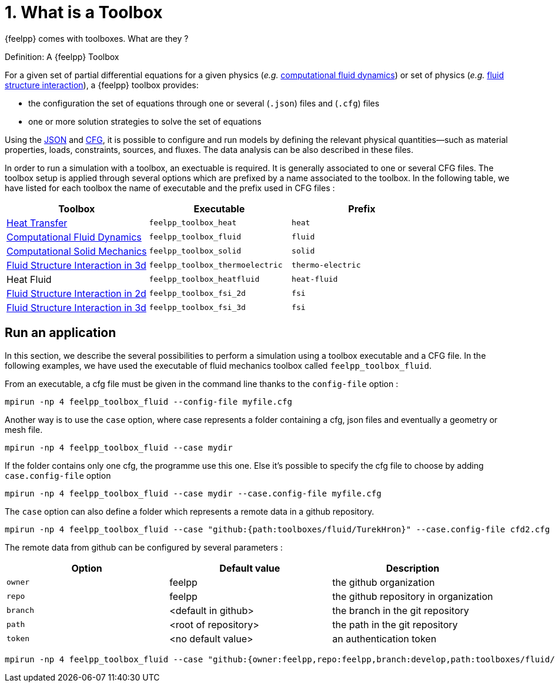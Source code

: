 = 1. What is a Toolbox
:page-tags: manual
:page-illustration: pass:[toolboxes::manual.svg]
:description:  What is a Toolbox ?

{feelpp} comes with toolboxes. What are they ?

.Definition: A {feelpp} Toolbox
[.def#toolbox]
****
For a given set of partial differential equations for a given physics (_e.g._ xref:toolboxes:cfd:manual.adoc[computational fluid dynamics]) or set of physics (_e.g._ xref:toolboxes:fsi:manual.adoc[fluid structure interaction]), a {feelpp} toolbox provides:

* the configuration the set of equations through one or several (`.json`) files and (`.cfg`) files
* one or more solution strategies to solve the set of equations
****

Using the xref:modeling-analysis-using-json-files.adoc[JSON] and xref:parametrized-simulation-using-cfg-files.adoc[CFG], it is possible
to configure and run models by defining the relevant physical quantities—such as material properties, loads, constraints, sources, and fluxes.
The data analysis can be also described in these files.

In order to run a simulation with a toolbox, an exectuable is required. It is generally associated to one or several CFG files.
The toolbox setup is applied through several options which are prefixed by a name associated to the toolbox.
In the following table, we have listed for each toolbox the name of executable and the prefix used in CFG files :

[separator=;]
|===
; Toolbox ; Executable ; Prefix

; xref:toolboxes:heat:manual.adoc[Heat Transfer]  ; `feelpp_toolbox_heat` ; `heat`
; xref:toolboxes:cfd:manual.adoc[Computational Fluid Dynamics]  ; `feelpp_toolbox_fluid` ; `fluid`
; xref:toolboxes:csm:manual.adoc[Computational Solid Mechanics]  ; `feelpp_toolbox_solid` ; `solid`
; xref:toolboxes:thermoelectric:manual.adoc[Fluid Structure Interaction in 3d]  ; `feelpp_toolbox_thermoelectric` ; `thermo-electric`
; Heat Fluid  ; `feelpp_toolbox_heatfluid` ; `heat-fluid`
; xref:toolboxes:fsi:manual.adoc[Fluid Structure Interaction in 2d]  ; `feelpp_toolbox_fsi_2d` ; `fsi`
; xref:toolboxes:fsi:manual.adoc[Fluid Structure Interaction in 3d]  ; `feelpp_toolbox_fsi_3d` ; `fsi`
|===



== Run an application

In this section, we describe the several possibilities to perform a simulation using a toolbox executable and a CFG file.
In the following examples, we have used the executable of fluid mechanics toolbox called `feelpp_toolbox_fluid`.

From an executable, a cfg file must be given in the command line thanks to the `config-file` option :
[source,mpirun]
----
mpirun -np 4 feelpp_toolbox_fluid --config-file myfile.cfg
----

Another way is to use the `case` option, where case represents a folder containing a cfg, json files and eventually a geometry or mesh file.
[source,mpirun]
----
mpirun -np 4 feelpp_toolbox_fluid --case mydir
----

If the folder contains only one cfg, the programme use this one. Else it's possible to specify the cfg file to choose by adding `case.config-file` option 

[source,mpirun]
----
mpirun -np 4 feelpp_toolbox_fluid --case mydir --case.config-file myfile.cfg
----

The `case` option can also define a folder which represents a remote data in a github repository.
[source,mpirun]
----
mpirun -np 4 feelpp_toolbox_fluid --case "github:{path:toolboxes/fluid/TurekHron}" --case.config-file cfd2.cfg
----

The remote data from github can be configured by several parameters :

|===
| Option | Default value | Description

| `owner` | feelpp | the github organization
| `repo` | feelpp | the github repository in organization
| `branch` | <default in github> | the branch in the git repository
| `path` |  <root of repository> | the path in the git repository
| `token` | <no default value> | an authentication token
|===

[source,mpirun]
----
mpirun -np 4 feelpp_toolbox_fluid --case "github:{owner:feelpp,repo:feelpp,branch:develop,path:toolboxes/fluid/TurekHron,token:xxxxx}" --case.config-file cfd2.cfg
----
